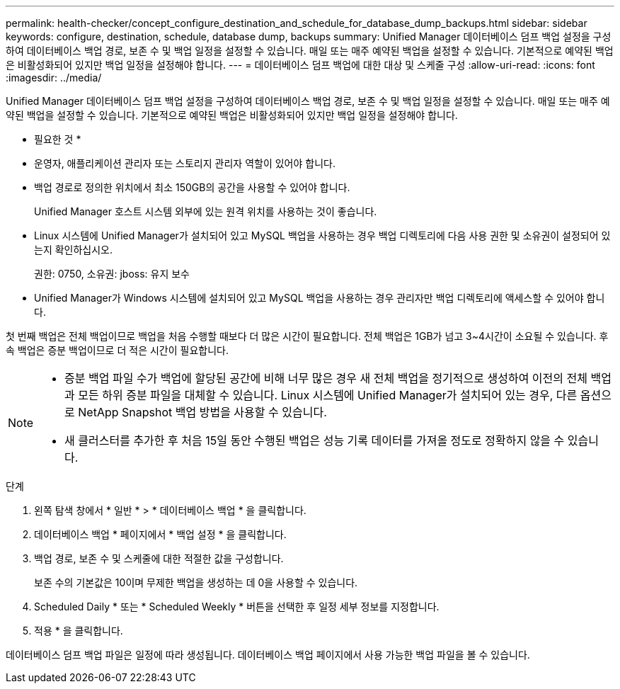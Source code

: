 ---
permalink: health-checker/concept_configure_destination_and_schedule_for_database_dump_backups.html 
sidebar: sidebar 
keywords: configure, destination, schedule, database dump, backups 
summary: Unified Manager 데이터베이스 덤프 백업 설정을 구성하여 데이터베이스 백업 경로, 보존 수 및 백업 일정을 설정할 수 있습니다. 매일 또는 매주 예약된 백업을 설정할 수 있습니다. 기본적으로 예약된 백업은 비활성화되어 있지만 백업 일정을 설정해야 합니다. 
---
= 데이터베이스 덤프 백업에 대한 대상 및 스케줄 구성
:allow-uri-read: 
:icons: font
:imagesdir: ../media/


[role="lead"]
Unified Manager 데이터베이스 덤프 백업 설정을 구성하여 데이터베이스 백업 경로, 보존 수 및 백업 일정을 설정할 수 있습니다. 매일 또는 매주 예약된 백업을 설정할 수 있습니다. 기본적으로 예약된 백업은 비활성화되어 있지만 백업 일정을 설정해야 합니다.

* 필요한 것 *

* 운영자, 애플리케이션 관리자 또는 스토리지 관리자 역할이 있어야 합니다.
* 백업 경로로 정의한 위치에서 최소 150GB의 공간을 사용할 수 있어야 합니다.
+
Unified Manager 호스트 시스템 외부에 있는 원격 위치를 사용하는 것이 좋습니다.

* Linux 시스템에 Unified Manager가 설치되어 있고 MySQL 백업을 사용하는 경우 백업 디렉토리에 다음 사용 권한 및 소유권이 설정되어 있는지 확인하십시오.
+
권한: 0750, 소유권: jboss: 유지 보수

* Unified Manager가 Windows 시스템에 설치되어 있고 MySQL 백업을 사용하는 경우 관리자만 백업 디렉토리에 액세스할 수 있어야 합니다.


첫 번째 백업은 전체 백업이므로 백업을 처음 수행할 때보다 더 많은 시간이 필요합니다. 전체 백업은 1GB가 넘고 3~4시간이 소요될 수 있습니다. 후속 백업은 증분 백업이므로 더 적은 시간이 필요합니다.

[NOTE]
====
* 증분 백업 파일 수가 백업에 할당된 공간에 비해 너무 많은 경우 새 전체 백업을 정기적으로 생성하여 이전의 전체 백업과 모든 하위 증분 파일을 대체할 수 있습니다. Linux 시스템에 Unified Manager가 설치되어 있는 경우, 다른 옵션으로 NetApp Snapshot 백업 방법을 사용할 수 있습니다.
* 새 클러스터를 추가한 후 처음 15일 동안 수행된 백업은 성능 기록 데이터를 가져올 정도로 정확하지 않을 수 있습니다.


====
.단계
. 왼쪽 탐색 창에서 * 일반 * > * 데이터베이스 백업 * 을 클릭합니다.
. 데이터베이스 백업 * 페이지에서 * 백업 설정 * 을 클릭합니다.
. 백업 경로, 보존 수 및 스케줄에 대한 적절한 값을 구성합니다.
+
보존 수의 기본값은 10이며 무제한 백업을 생성하는 데 0을 사용할 수 있습니다.

. Scheduled Daily * 또는 * Scheduled Weekly * 버튼을 선택한 후 일정 세부 정보를 지정합니다.
. 적용 * 을 클릭합니다.


데이터베이스 덤프 백업 파일은 일정에 따라 생성됩니다. 데이터베이스 백업 페이지에서 사용 가능한 백업 파일을 볼 수 있습니다.
